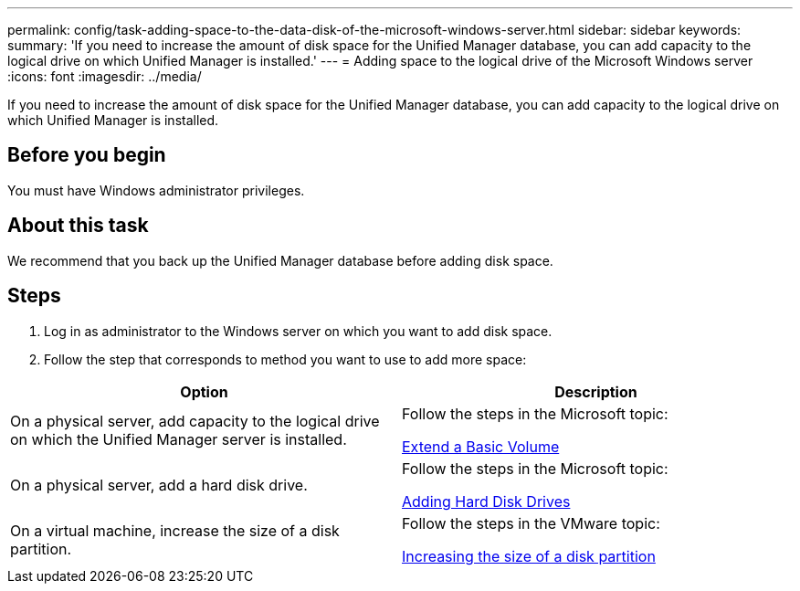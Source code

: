 ---
permalink: config/task-adding-space-to-the-data-disk-of-the-microsoft-windows-server.html
sidebar: sidebar
keywords: 
summary: 'If you need to increase the amount of disk space for the Unified Manager database, you can add capacity to the logical drive on which Unified Manager is installed.'
---
= Adding space to the logical drive of the Microsoft Windows server
:icons: font
:imagesdir: ../media/

[.lead]
If you need to increase the amount of disk space for the Unified Manager database, you can add capacity to the logical drive on which Unified Manager is installed.

== Before you begin

You must have Windows administrator privileges.

== About this task

We recommend that you back up the Unified Manager database before adding disk space.

== Steps

. Log in as administrator to the Windows server on which you want to add disk space.
. Follow the step that corresponds to method you want to use to add more space:

[cols="2*",options="header"]
|===
| Option| Description
a|
On a physical server, add capacity to the logical drive on which the Unified Manager server is installed.
a|
Follow the steps in the Microsoft topic:

https://technet.microsoft.com/en-us/library/cc771473(v=ws.11).aspx[Extend a Basic Volume]
a|
On a physical server, add a hard disk drive.
a|
Follow the steps in the Microsoft topic:

https://msdn.microsoft.com/en-us/library/dd163551.aspx[Adding Hard Disk Drives]
a|
On a virtual machine, increase the size of a disk partition.
a|
Follow the steps in the VMware topic:

https://kb.vmware.com/selfservice/microsites/search.do?language=en_US&cmd=displayKC&externalId=1004071[Increasing the size of a disk partition]

|===
